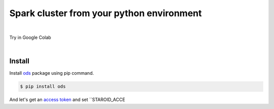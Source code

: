---------------------------------------------------
Spark cluster from your python environment
---------------------------------------------------

.. raw:: html

   <iframe width="560" height="315" src="https://www.youtube.com/embed/J43qKJnp_N8" frameborder="0" allow="accelerometer; autoplay; clipboard-write; encrypted-media; gyroscope; picture-in-picture" allowfullscreen></iframe>

|

Try in Google Colab
   .. image:: https://colab.research.google.com/assets/colab-badge.svg
      :target: https://colab.research.google.com/github/open-datastudio/ods/blob/master/notebook/open-data-studio.ipynb


|

Install
--------------------------

Install `ods <https://github.com/open-datastudio/ods>`_ package using pip command.

.. code-block:: bash

   $ pip install ods

And let's get an `access token <https://staroid.com/settings/accesstokens>`_ and set ``STAROID_ACCE